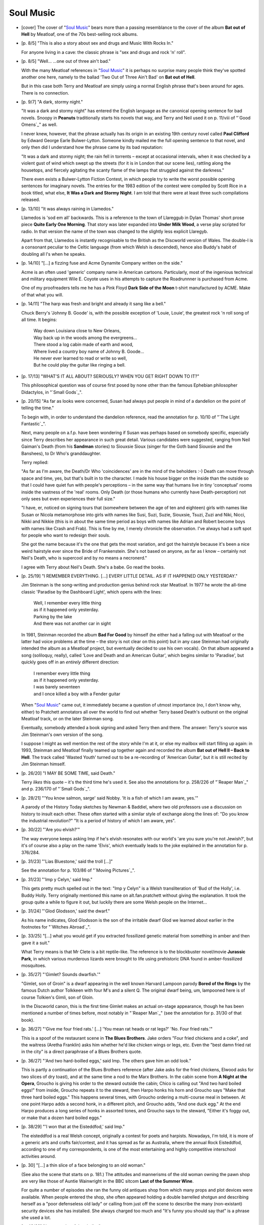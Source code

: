 Soul Music
~~~~~~~~~~

- [cover] The cover of "`Soul Music`_" bears more than a passing resemblance
  to the cover of the album **Bat out of Hell** by Meatloaf, one of the 70s
  best-selling rock albums.

- [p. 8/5] "This is also a story about sex and drugs and Music With Rocks
  In."

  For anyone living in a cave: the classic phrase is "sex and drugs and
  rock 'n' roll".

- [p. 8/5] "Well... ...one out of three ain't bad."

  With the many Meatloaf references in "`Soul Music`_" it is perhaps no
  surprise many people think they've spotted another one here, namely to
  the ballad 'Two Out of Three Ain't Bad' on **Bat out of Hell**.

  But in this case both Terry and Meatloaf are simply using a normal
  English phrase that's been around for ages. There is no connection.

- [p. 9/7] "A dark, stormy night."

  "It was a dark and stormy night" has entered the English language as
  *the* canonical opening sentence for bad novels. Snoopy in **Peanuts**
  traditionally starts his novels that way, and Terry and Neil used it on
  p. 11/viii of "`Good Omens`_" as well.

  I never knew, however, that the phrase actually has its origin in an
  existing 19th century novel called **Paul Clifford** by Edward George Earle
  Bulwer-Lytton. Someone kindly mailed me the full opening sentence to that
  novel, and only then did I understand how the phrase came by its bad
  reputation:

  "It was a dark and stormy night; the rain fell in torrents – except at
  occasional intervals, when it was checked by a violent gust of wind which
  swept up the streets (for it is in London that our scene lies), rattling
  along the housetops, and fiercely agitating the scanty flame of the lamps
  that struggled against the darkness."

  There even exists a Bulwer-Lytton Fiction Contest, in which people try to
  write the worst possible opening sentences for imaginary novels. The
  entries for the 1983 edition of the contest were compiled by Scott Rice
  in a book titled, what else, **It Was a Dark and Stormy Night**. I am told
  that there were at least three such compilations released.

- [p. 13/10] "It was always raining in Llamedos."

  Llamedos is 'sod em all' backwards. This is a reference to the town of
  Llareggub in Dylan Thomas' short prose piece **Quite Early One Morning**.
  That story was later expanded into **Under Milk Wood**, a verse play
  scripted for radio. In that version the name of the town was changed to
  the slightly less explicit Llaregyb.

  Apart from that, Llamedos is instantly recognisable to the British as the
  Discworld version of Wales. The double-l is a consonant peculiar to the
  Celtic language (from which Welsh is descended), hence also Buddy's habit
  of doubling all l's when he speaks.

- [p. 14/10] "[...] a fizzing fuse and Acme Dynamite Company written on the
  side."

  Acme is an often used 'generic' company name in American cartoons.
  Particularly, most of the ingenious technical and military equipment Wile
  E. Coyote uses in his attempts to capture the Roadrunnner is purchased
  from Acme.

  One of my proofreaders tells me he has a Pink Floyd **Dark Side of the
  Moon** t-shirt manufactured by ACME. Make of that what you will.

- [p. 14/11] "The harp was fresh and bright and already it sang like a
  bell."

  Chuck Berry's 'Johnny B. Goode' is, with the possible exception of
  'Louie, Louie', the greatest rock 'n roll song of all time. It begins:

    |   Way down Louisiana close to New Orleans,
    |   Way back up in the woods among the evergreens...
    |   There stood a log cabin made of earth and wood,
    |   Where lived a country boy name of Johnny B. Goode...
    |   He never ever learned to read or write so well,
    |   But he could play the guitar like ringing a bell.

- [p. 17/13] "WHAT'S IT ALL ABOUT? SERIOUSLY? WHEN YOU GET RIGHT DOWN TO
  IT?"

  This philosophical question was of course first posed by none other than
  the famous Ephebian philosopher Didactylos, in "`Small Gods`_".

- [p. 20/15] "As far as looks were concerned, Susan had always put people
  in mind of a dandelion on the point of telling the time."

  To begin with, in order to understand the dandelion reference, read the
  annotation for p. 10/10 of "`The Light Fantastic`_".

  Next, many people on a.f.p. have been wondering if Susan was perhaps
  based on somebody specific, especially since Terry describes her
  appearance in such great detail. Various candidates were suggested,
  ranging from Neil Gaiman's Death (from his **Sandman** stories) to Siouxsie
  Sioux (singer for the Goth band Siouxsie and the Banshees), to Dr Who's
  granddaughter.

  Terry replied:

  "As far as I'm aware, the Death/Dr Who 'coincidences' are in the mind of
  the beholders :-) Death can move through space and time, yes, but that's
  built in to the character. I made his house bigger on the inside than the
  outside so that I could have quiet fun with people's perceptions – in
  the same way that humans live in tiny 'conceptual' rooms inside the
  vastness of the 'real' rooms. Only Death (or those humans who currently
  have Death-perception) not only sees but even experiences their full
  size."

  "I have, er, noticed on signing tours that (somewhere between the age of
  ten and eighteen) girls with names like Susan or Nicola metamorphose into
  girls with names like Susi, Suzi, Suzie, Siouxsie, Tsuzi, Zuzi and Niki,
  Nicci, Nikki and Nikkie (this is in about the same time period as boys
  with names like Adrian and Robert become boys with names like Crash and
  Frab). This is fine by me, I merely chronicle the observation. I've
  always had a soft spot for people who want to redesign their souls.

  She got the name because it's the one that gets the most variation, and
  got the hairstyle because it's been a nice weird hairstyle ever since the
  Bride of Frankenstein. She's not based on anyone, as far as I know –
  certainly not Neil's Death, who is supercool and by no means a
  necronerd."

  I agree with Terry about Neil's Death. She's a babe. Go read the books.

- [p. 25/19] "I REMEMBER EVERYTHING. [...] EVERY LITTLE DETAIL. AS IF IT
  HAPPENED ONLY YESTERDAY."

  Jim Steinman is the song-writing and production genius behind rock star
  Meatloaf. In 1977 he wrote the all-time classic 'Paradise by the
  Dashboard Light', which opens with the lines:

    |   Well, I remember every little thing
    |   as if it happened only yesterday.
    |   Parking by the lake
    |   And there was not another car in sight

  In 1981, Steinman recorded the album **Bad For Good** by himself (he either
  had a falling out with Meatloaf or the latter had voice problems at the
  time – the story is not clear on this point) but in any case Steinman
  had originally intended the album as a Meatloaf project, but eventually
  decided to use his own vocals). On that album appeared a song (soliloquy,
  really), called 'Love and Death and an American Guitar', which begins
  similar to 'Paradise', but quickly goes off in an *entirely* different
  direction:

    |   I remember every little thing
    |   as if it happened only yesterday.
    |   I was barely seventeen
    |   and I once killed a boy with a Fender guitar

  When "`Soul Music`_" came out, it immediately became a question of utmost
  importance (no, I don't know why, either) to Pratchett annotators all
  over the world to find out whether Terry based Death's outburst on the
  original Meatloaf track, or on the later Steinman song.

  Eventually, somebody attended a book signing and asked Terry then and
  there. The answer: Terry's source was Jim Steinman's own version of the
  song.

  I suppose I might as well mention the rest of the story while I'm at it,
  or else my mailbox will start filling up again: in 1993, Steinman and
  Meatloaf finally teamed up together again and recorded the album **Bat out
  of Hell II – Back to Hell**. The track called 'Wasted Youth' turned out
  to be a re-recording of 'American Guitar', but it is still recited by Jim
  Steinman himself.

- [p. 26/20] "I MAY BE SOME TIME, said Death."

  Terry *likes* this quote – it's the third time he's used it. See also
  the annotations for p. 258/226 of "`Reaper Man`_" and p. 236/170 of "`Small
  Gods`_".

- [p. 28/21] "'You know salmon, sarge' said Nobby. 'It is a fish of which I
  am aware, yes.'"

  A parody of the History Today sketches by Newman & Baddiel, where two old
  professors use a discussion on history to insult each other. These often
  started with a similar style of exchange along the lines of: "Do you know
  the industrial revolution?" "It is a period of history of which I am
  aware, yes".

- [p. 30/22] "'Are you elvish?'"

  The way everyone keeps asking Imp if he's elvish resonates with our
  world's 'are you sure you're not Jewish?', but it's of course also a play
  on the name 'Elvis', which eventually leads to the joke explained in the
  annotation for p. 376/284.

- [p. 31/23] "'Lias Bluestone,' said the troll [...]"

  See the annotation for p. 103/86 of "`Moving Pictures`_".

- [p. 31/23] "'Imp y Celyn,' said Imp."

  This gets pretty much spelled out in the text: "Imp y Celyn" is a Welsh
  transliteration of 'Bud of the Holly', i.e. Buddy Holly. Terry originally
  mentioned this name on alt.fan.pratchett without giving the explanation.
  It took the group quite a while to figure it out, but luckily there are
  some Welsh people on the Internet...

- [p. 31/24] "'Glod Glodsson,' said the dwarf."

  As his name indicates, Glod Glodsson is the son of the irritable dwarf
  Glod we learned about earlier in the footnotes for "`Witches Abroad`_".

- [p. 33/25] "[...] what you would get if you extracted fossilized genetic
  material from something in amber and then gave it a suit."

  What Terry means is that Mr Clete is a bit reptile-like. The reference is
  to the blockbuster novel/movie **Jurassic Park**, in which various
  murderous lizards were brought to life using prehistoric DNA found in
  amber-fossilized mosquitoes.

- [p. 35/27] "'Gimlet? Sounds dwarfish.'"

  "Gimlet, son of Groin" is a dwarf appearing in the well known Harvard
  Lampoon parody **Bored of the Rings** by the famous Dutch author Tolkkeen
  with four M's and a silent Q. The original dwarf being, um, lampooned
  here is of course Tolkien's Gimli, son of Gloin.

  In the Discworld canon, this is the first time Gimlet makes an actual
  on-stage appearance, though he has been mentioned a number of times
  before, most notably in "`Reaper Man`_" (see the annotation for p. 31/30 of
  that book).

- [p. 36/27] "'Give me four fried rats.' [...] 'You mean rat heads or rat
  legs?' 'No. Four fried rats.'"

  This is a spoof of the restaurant scene in **The Blues Brothers**. Jake
  orders "Four fried chickens and a coke", and the waitress (Aretha
  Franklin) asks him whether he'd like chicken wings or legs, etc. Even the
  "best damn fried rat in the city" is a direct paraphrase of a Blues
  Brothers quote.

- [p. 36/27] "'And two hard-boilled eggs,' said Imp. The others gave him an
  odd look."

  This is partly a continuation of the Blues Brothers reference (after Jake
  asks for the fried chickens, Elwood asks for two slices of dry toast),
  and at the same time a nod to the Marx Brothers. In the cabin scene from
  **A Night at the Opera**, Groucho is giving his order to the steward
  outside the cabin; Chico is calling out "And two hard boiled eggs!" from
  inside, Groucho repeats it to the steward, then Harpo honks his horn and
  Groucho says "Make that three hard boiled eggs." This happens several
  times, with Groucho ordering a multi-course meal in between. At one point
  Harpo adds a second honk, in a different pitch, and Groucho adds, "And
  one duck egg." At the end Harpo produces a long series of honks in
  assorted tones, and Groucho says to the steward, "Either it's foggy out,
  or make that a dozen hard boiled eggs."

- [p. 38/29] "'I won that at the Eisteddfod,' said Imp."

  The eisteddfod is a real Welsh concept, originally a contest for poets
  and harpists. Nowadays, I'm told, it is more of a generic arts and crafts
  fair/contest, and it has spread as far as Australia, where the annual
  Rock Eisteddfod, according to one of my correspondents, is one of the
  most entertaining and highly competitive interschool activities around.

+ [p. 30] "[...] a thin slice of a face belonging to an old woman."

  (See also the scene that starts on p. 181.) The attitudes and mannerisms
  of the old woman owning the pawn shop are very like those of Auntie
  Wainwright in the BBC sitcom **Last of the Summer Wine**.

  For quite a number of episodes she ran the funny old antiques shop from
  which many props and plot devices were available. When people entered the
  shop, she often appeared holding a double barrelled shotgun and
  describing herself as a "poor defenseless old lady" or calling from just
  off the scene to describe the many (non-existant) security devices she
  has installed. She always charged too much and "It's funny you should say
  that" is a phrase she used a lot.

- [p. 43/33] "Just a stroke of the chalk..."

  I'm not sure if it warrants an annotation, but I was fairly puzzled by
  this bit when I first read "`Soul Music`_". Only on re-reading did it dawn
  on me that what Terry is trying to tell us here is that chalked on the
  guitar is the number '1'. This will turn out to be rather significant,
  later on.

- [p. 46/35] "'You're not going to say something like "Oh, my paws and
  whiskers", are you?' she said quietly."

  The White Rabbit in **Alice's Adventures in Wonderland**: "'The Duchess!
  The Duchess! Oh my dear paws! Oh my fur and whiskers!'".

  Terry doesn't like the Alice books very much, though. See also the "`Words
  From The Master`_" section in Chapter 5.

- [p. 47/36] "[...] 'Shave and a haircut, two pence' [...]
  Bam-bam-a-bambam, bamBAM."

  'Shave and a haircut, two bits' is a classic rock 'n' roll rhythm (used
  in just about everything Bo Diddley did, for instance). It was most
  recently reintroduced to the public as a punchline to a joke in the movie
  **Who Framed Roger Rabbit**.

- [p. 48/37] '*A-bam-bop-a-re-bop-a-bim-bam-boom.*'

  A-wap-ba-ba-looba-a-wap-bam-boom, one of rock 'n roll's most famous
  phrases, from Little Richard's 'Tutti Frutti'.

- [p. 50/38] "'[...] oh, you're a raven, go on, say the N word...'"

  The N word is, of course, 'Nevermore' from Edgar Allan Poe's 'The Raven'.
  See also the annotation for p. 217/191 of "`Reaper Man`_".

- [p. 55/42] "The wizard who thought he owned him called him Quoth, [...]"

  The line from 'The Raven' fully goes: "Quoth the raven 'Nevermore'."

  Quoth the Raven – get it?

- [p. 56/42] "Lunch was Dead Man's Fingers and Eyeball Pudding, [...]"

  Terry explains that this is "based on the UK tradition of giving horrible
  names to items on the school menu, such as Snot and Bogey Pie. Eyeball
  Pudding was usually semolina, Dead Men's Fingers are sausages. At least,
  they were at my school, and friends confirm the general approach."

+ [p. 56/42] "Miss Butts [...] practised eurhythmics in the gym."

  Eurhythmics (literally: "good rhythms") is an existing form of movement
  therapy that originated in Europe in the late 19th century, which aims to
  study the rhythmic underpinning of music through movement (it is of
  course also where pop band The Eurythmics got their name from).

  In its early years, the more philosophical aspects of Eurhythmics were
  not always properly recognised, which often led to classes that were,
  according to one author, "little more than 'the place were the rich girls
  from the village went to learn dancing'", which of course ties in neatly
  with the Quirm College for Young Girls.

  Note that Miss Butts' co-founder of the College is Miss Delcross, and
  that the Eurhythmics method was created by the Swiss composer Emile
  Jaques-Dalcroze.

- [p. 63/48] "There's a floral clock in Quirm. It's quite a tourist
  attraction."

  A flower display common in the more genteel and down-at-heel seaside
  resorts in the shape of a clock face, with the design of the face picked
  out in flowering plants of different colours. The more clever ones use
  flowers which open and close at different times of day, thus in principle
  allowing the time to be told by looking at the flowers. The less subtle
  ones just have a clock mechanism buried in the middle, and big hands.

- [p. 69/52] "There's a song about him. It begins: You'd Better Watch
  Out..."

  The real world equivalent of this song is of course 'Santa Claus is
  Coming to Town'. I just *love* how Terry completely reverses the meaning
  of that song's opening line, without changing a single word.

- [p. 69/52] "The Hogfather is said to have originated in the legend of a
  local king [...] passing [...] the home of three young women and heard
  them sobbing because they had no food [...]. He took pity on them and
  threw a packet of sausages through the window."

  This recalls the legend of the original (Asiatic) St Nicholas, bishop of
  Myra in what is now Turkey, who threw a bag of gold (on three separate
  occasions) through the window of a poor man with three daughters, so the
  girls would have dowries, saving them from having to enter lives of
  prostitution.

  I don't know about other countries, but in the Netherlands we still
  celebrate St Nicholas' day (on December 5th) rather than Christmas. Let
  me rephrase that. We *do* celebrate Christmas, but we have no tradition
  of a fat man in a red suit going ho-ho-ho while delivering presents.
  Instead, we get St Nicholas ('Sinterklaas'), who also wears red, and
  comes over from Spain each year (don't ask) to ride a white horse (not
  named Binky, as far as I know) over the rooftops and drop presents down
  the chimneys.

- [p. 71/54] "Behind it, in the turf, two fiery hoofprints burned for a
  second or two."

  I have received I don't know how many emails pointing out that this
  resonates with the burning tire tracks left by the time-travelling
  DeLorean in the film **Back to the Future**.

- [p. 74/56] "[...] the sky ahead of her erupted blue for a moment. Behind
  her, unseen because light was standing around red with embarrassment
  [...]"

  Binky is obviously going *very* fast, since the visible light in front of
  him is blue-shifted and behind him red-shifted, something normally only
  associated with astronomical objects.

- [p. 75/57] "The Soul Cake Tuesday Duck didn't apparently have any kind of
  a home."

  The Discworld equivalent of the Easter Bunny. See also the annotation for
  p. 193/139 of "`Lords and Ladies`_".

- [p. 79/59] "[...] C. H. Lavatory & Son [...]"

  It is a curious but true fact that we owe the modern flush toilet as we
  know it to a Victorian gentleman by the name of Thomas Crapper. Mr
  Lavatory is obviously his Discworld counterpart.

  And before I start getting mail about it: no, Crapper didn't really
  invent the flush toilet himself, but he made several improvements to the
  design (shades of James Watt here, see the annotation for p. 175/153 of
  "`Reaper Man`_"), and he certainly sold a lot of them to the British army.
  For more information about Thomas Crapper, read Cecil Adams' **More of the
  Straight Dope**.

- [p. 81/61] "'What d'you call this, then, Klatchian mist?'"

  The British expression this refers to is 'Scotch mist', used to describe
  things that persist in being present or existing despite statements to
  the contrary. For example:

      Worker A: "Someone's buggered off with me three-eighths Gripley!"

      Worker B: (holding up three-eighths Gripley allegedly buggered-off
                with by person or persons unknown) "What's this then?
                Scotch mist?"

- [p. 91/69] "'Normal girls didn't get a My Little Binky set on their third
  birthday!'"

  My Little Pony is a toy aimed at young girls: a small plastic pony (in
  bright pink, or blue, etc.) with long hair which you can (allegedly) have
  endless fun combing.

- [p. 98/73] "'You mean like... *Keith* Death?'"

  I doubt very much if this is a true reference, but when I saw this I
  couldn't help thinking: Keith Richards always looks like Death. No reason
  why Death shouldn't look like a Keith, is there?

- [p. 103/77] "'Er,' she said, 'ANYONE HERE BEEN KILLED AND CALLED VOLF?'"

  **Anyone Here Been Raped And Speak English?** was the British title of a
  book about newspapers' foreign correspondents by Edward Behr, who also
  wrote **The Last Emperor**. In the US this book was released under the name
  **Behrings**.

  The phrase refers to a story concerning a BBC journalist in a refugee
  camp in the Belgian Congo. He was investigating some of the atrocities
  being committed there, and was looking for a victim to interview.
  Unfortunately he didn't have a translator and the victims only spoke
  French. Finally in desperation the journalist wandered through the camp
  calling out "Anyone here been raped and speak English?".

- [p. 104/78] "'Hi-jo-to! Ho! Hi-jo-to! Ho!'"

  This is from Wagner's opera **Die Walkuere**. I don't have to explain what
  valkyries are, do I?

- [p. 109/82] "[...] at war with Hersheba and the D'regs [...]"

  The name D'regs is not only a pun on 'dregs', but also refers to the
  Tuaregs, a nomadic Berber tribe in North Africa. The Tuaregs are also the
  desert marauders who attack Fort Zinderneuf in the movie **Beau Geste**
  (based on the book by P. C. Wren).

  The name 'Hersheba' (a pun on 'Hershey Bar' / 'Beersheba') is something
  that Terry came up with in 1992 on a.f.p., when he was more or less
  thinking out loud about the many people who didn't get the Djelibeybi
  reference (see the annotation for p. 17/17 of "Pyramids_"):

  "[...] say Djelibeybi OUT LOUD – I must have had twenty letters (and one
  or two emails) from people who didn't twig until the third time round...
  oh god... do they have them in the US? Should it have been called
  Emmenemms, or Hersheba... hmm, Hersheba... could USE that, yes, little
  country near Ephebe..."

- [p. 109/82] "IS THIS THE KLATCHIAN FOREIGN LEGION?"

  I'll just let Terry himself handle this one:

  "Just so we don't get a zillion postings about cartoon films and comics
  and movies that "`Soul Music`_" has been copied from: the whole Klatchian
  Foreign Legion bit has its roots in 'Beau Geste', which was *the* Foreign
  Legion movie. It must be one of the most parodied, echoed and copied
  movies of all time – it was so influential that it is probably where
  most people's ideas of the FFL originate."

- [p. 112/84] "There was a riot going on."

  This line is a fairly cliche rock 'n roll text fragment. It is used in
  quite a few songs, most notably in 'Riot in Cell Block #9', a song that
  has been performed by everybody from Dr Feelgood to the Blues Brothers.
  **There's A Riot Goin' On** is also the name of a famous 1971 funk album by
  Sly and the Family Stone.

- [p. 116/88] "[...] the Vox Humana, the Vox Dei and the Vox Diabolica."

  The Vox Humana is an existing organ stop (to be precise: a reed-type stop
  with a short resonator, common in baroque organs), and so is the Vox
  Angelicii. But my sources are divided as to whether the Vox Dei actually
  exists. About the Vox Diabolica everyone is in perfect agreement: ain't
  no such thing, and never was.

- [p. 116/88] "He raised his hands."

  The Librarian powering up the organ resonates with the scene in which
  Marty McFly turns on Doc Brown's guitar amplifier in **Back to the
  Future**.

- [p. 117/89] "[...] except the legendary harp of Owen Mwnyy [...]"

  Owen Mwnyy is pronounced as 'Owing Money' (in Welsh, the 'w' is a vowel,
  pronounced as a 'u'). Also, Owen Myfanwy was a Welsh folk hero, and of
  course all Welsh folk heroes are dab hands with the harp, which is the
  Welsh national musical instrument.

- [p. 120/90] "'Cliff? Can't see anyone lasting long in *this* business
  with a name like *Cliff*'."

  A reference to Cliff Richard – see the annotation for p. 48/45 of
  "`Johnny and the Dead`_".

- [p. 121/91] "'Moving around on your seat like you got a pant full of
  ant.'"

  James Brown, the Godfather of Soul: 'I've got Ants in my Pants and I want
  to Dance.'

- [p. 122/92] "They've got one of those new pianofortes [...]' 'But dat
  sort of thing is for big fat guys in powdered wigs."

  Johann Sebastian Bach was invited to Potsdam for the very purpose of
  trying out King Frederic of Prussia's new pianofortes.

- [p. 123/93] "... the beat went on ..."

  'The Beat Goes On' is a song by Sonny Bono (yes, the dude who used to be
  married to Cher).

- [p. 126/95] "'Hello, hello, hello, what is all this... then?' he said
  [...]"

  Stereotypical British policeman's phrase. See the annotation for p. 60/55
  of "`Guards! Guards!`_".

- [p. 127/95] "'He can't stop us. We're on a mission from Glod.'"

  "We're on a mission from God" is perhaps the most famous quote from the
  **Blues Brothers** movie.

- [p. 131/98] "'As soon as he saw the duck, Elmer knew it was going to be a
  bad day.'"

  A nice double reference. To begin with, the cartoons Terry is referring
  to here are Gary Larson's **Far Side** cartoons (which I can highly
  recommend. Just try to avoid the collections published after 1990 or so.
  They're not that bad, but the earlier ones are significantly better).

  Second, there are the eternal cartoon conflicts between Elmer Fudd,
  hunter, and Daffy Duck, duck. Usually, when Elmer meets Daffy, it *will*
  turn out to be a bad day for him.

+ [p. 134/101] "Along the Ankh with Bow, Rod and Staff with a Knob on the
  End"

  Not a reference to anything specific, but there used to be dozens of
  travel books with names like "Along the [fill in river] with [gun and
  camera, rod and line, etc]", usually written by retired Victorian army
  men.

  These cliche-ridden travelogues were already being parodied as early as
  1930 by George Chappell in his **Through the Alimentary Canal with Gun and
  Camera**.

- [p. 135/101] "'Blert Wheedown's Guitar Primer,' he read."

  Blert Wheedown puns on Bert Weedon, famous for his many "play in a day"
  guitar primers, which are mainly bought by doting but slightly out of
  touch grandmothers for grandsons who'd rather have "The Death Metal book
  of three chords using less than three fingers".

- [p. 140/105] "[...] when Mr Hong opened his takeaway fish bar on the site
  of the old temple in Dagon street?"

  For a full explanation of Mr Hong's tragic fate, see the annotation for
  p. 197/149 of "`Men at Arms`_".

- [p. 142/107] "'We call him Beau Nidle, sir.'"

  Beau Nidle = Beau Geste + bone idle.

- [p. 146/110] "There was a path, though. It led across the fields for half
  a mile or so, then disappeared abruptly."

  This would be a good description of **Wheatfield with Crows** by Van Gogh,
  who took his own life shortly after finishing this painting.

- [p. 151/114] "Her mother's favourite dish had been Genocide by
  Chocolate."

  'Death by Chocolate' is an existing dish, as well as a chain of
  restaurants in New Zealand and Australia.

- [p. 152/114] "MORPHIC RESONANCE, he said, [...]"

  Another reference to Rupert Sheldrake's theories. See the annotation for
  p. 54/45 of "Mort_".

- [p. 161/121] "The next table was occupied by Satchelmouth Lemon [...]"

  Louis Armstrong's nickname was Satchmo, which was short for Satchelmouth.
  The 'Lemon' part of the name also ties in with black artists by way of
  the legendary bluesman Blind Lemon Jefferson.

- [p. 162/122] "She was quite attractive in a skinny way, Ridcully thought.
  What was the tomboy word? Gammon, or something."

  Gammon is the lower end of a side of bacon. What Ridcully is thinking of
  is the word 'gamine', which does have the same meaning as tomboy.

- [p. 163/123] "'It looks like a spike at the front and a duck's arse,
  excuse my Klatchian, at the back.'"

  "Duck's arse" is, in fact, the correct name for the type of fifties' rock
  'n roll haircut more politely described as a duck *tail* haircut: one
  with the hair long in the back.

  "Excuse my French" is a euphemism, said after swearing.

- [p. 169/127] "'A song about Great Fiery Balls. [...] Couldn't really make
  out the words, the reason bein', the piano exploded.'"

  Jerry Lee Lewis used to set fire to his piano using gasoline while
  playing his immortal 'Great balls of Fire'.

- [p. 173/130] "[...] much later on, on the day when the music died, [...]"

  The day of the infamous plane crash that killed Buddy Holly, the Big
  Bopper and Ritchie Valens all in one go is commonly referred to as "the
  day the music died". Years later, Don McLean would immortalise the phrase
  even further in his song 'American Pie', but that song is definitely
  *not* the original source.

- [p. 173/130] "Ridcully was going to say, oh, you're a rebel, are you,
  what are you rebelling against, and he'd say... he'd say something pretty
  damn memorable, that's what he'd do!"

  In the 1954 movie **The Wild One**, starring Marlon Brando as Johnny, the
  following exchange occurs:

      Girl in a bar: So Johnny, what're you rebelling against?
      Johnny: What've you got?

- [p. 173/130] "'mumblemumblemumble', said the Dean defiantly, a rebel
  without a pause."

  The name of the classic movie is **Rebel Without A Cause**. Starring
  James... Dean.

- [p. 174/131] Song Titles.

  'Don't Tread On My New Blue Boots' is Carl Perkins' 'Blue Suede Shoes',
  'Good Gracious Miss Polly' is Little Richard's 'Good Golly Miss Molly'
  and 'Sto Helit Lace' is the Big Bopper's 'Chantilly Lace'.

- [p. 174/131] "'That bit where you said "hello, baby",' he said. 'Why'd
  you do that?'"

  'Chantilly Lace' begins with The Big Bopper treating us to his half of a
  telephone conversation with the young lady in question. It starts: Helll-
  (then drop about an octave) -lllllo (then up a little bit) ba- (huge
  glissando up the scale, beyond where he started) aaaaaaaaaaybeeeee!

- [p. 183/138] [...] LIVE FATS DIE YO GNU [...]

  After James Dean's legendary motto: "Live fast, die young, leave a good
  looking corpse."

- [p. 184/139] "'Adrian Turnipseed, Archchancellor.'"

  This is probably just a coincidence, but Donald Turnupseed was the driver
  of the car that collided with James Dean in the crash that killed him.
  Donald was only slightly hurt.

- [p. 188/141] "It took him and Gibbsson, the apprentice, [...]"

  That's of course Gibson, of guitar-building fame.

- [p. 190/144] "'I'll throw in the space between the strings for free,
  OK?'"

  Another Blues Brothers reference. When Elwood and Jake are buying their
  instruments from 'Ray's Music Exchange', Ray Charles makes the comment
  about the electric piano that he'll "throw in the black notes for free".

- [p. 192/144] "'[...] if anyone comes in and tries to play [...] Pathway
  to Paradise [...] he's to pull their head off."

  'Pathway to Paradise' is the Discworld version of Led Zeppelin's rock
  anthem 'Stairway to Heaven'.

  The song's characteristic guitar riff is so often played in music shops
  that the patrons get really fed up with it, so it's quite common to see
  "No Stairway" signs, or in the case of one particular shop in Denmark
  Street, London, a sign saying: "Anyone who uses the instruments here to
  play 'Stairway To Heaven', 'Paranoid' or 'Smoke On The Water' should
  seriously consider whether they have a future in rock and roll."

- [p. 193/145] "'They say there's a background noise to the universe? A
  sort of echo of some sound? [...] It wouldn't have to be very loud. It'd
  just have to be everywhere, all at once.'"

  What Ponder tries to describe corresponds to our universe's cosmic
  blackbody microwave radiation, which is indeed a uniform background
  radiation, spanning all frequencies and coming with the same intensity
  from every part of the sky at every time of the day in every season. The
  explanation for this phenomenon is that it is radiation originating with
  the Big Bang that started our universe.

- [p. 196/147] "*This* scene took place in Crash's father's coach house,
  but it was an echo of a scene evolving all around the city."

  Placing them in the coach house is a reference to the "garage band"
  phenomenon.

- [p. 198/149] "'The Cavern!'"

  The Cavern was the name of the night club in Liverpool where the Beatles
  played their first performance. It is worth noting that in "`The Streets
  of Ankh-Morpork`_" we can see that The Cavern is located on Quarry Lane.
  This not only recalls 'Penny Lane', but before the Beatles became the
  Beatles, they called themselves the Quarrymen.

- [p. 198/149] "Gorlick and Hammerjug were songwriters, [...]"

  A reference to the musical composers Rogers and Hammerstein, who wrote
  the songs for **The Sound of Music** (amongst many other musical scores).

  Note also that 'stein' is a word the English (not the Germans) use for
  'jug'.

- [p. 198/150] "Except the one about Hiho."

  The Hiho song is first mentioned in "`Moving Pictures`_"; see the annotation
  for p. 88/73 of that book.

- [p. 199/150] "'And me an' my friends can walk towards you with our hats
  on backwards in a menacing way, Yo!'"

  Rat music = rap music.

- [p. 200/151] "Troll gambling is even simpler than Australian gambling.
  One of the most popular games is One Up, [...]"

  Two-up is an Australian form of gambling played extensively by Australian
  soldiers during both World Wars. Although generally illegal outside of
  licensed casinos, it can now be played in country towns during some local
  festivals.

  Professional games are controlled by at least one 'boxer', who collects a
  'rake-off' or commission from all winners. Bets may be placed either
  between players, or to cover the 'centre', representing the 'spinner's'
  stake. The spinner must back heads, and other players must back tails.
  Side bets may back either.

  Two coins are placed on a 'kip' (a flat piece of wood), and the spinner
  tosses them in the air. If the coins don't spin properly or if they land
  one head and one tail, it is classed a 'no-throw' and all bets stand. If
  both coins land heads or both tails, bets are resolved. Players take
  turns as spinner and may continue to throw so long as they show heads.
  The spinner begins to collect winnings only after throwing three heads;
  subsequently, he may retire or place more bets. However, if the spinner
  'dooks them' by throwing three *successive* heads, the boxer takes a
  percentage (usually about 10%).

  There are a bunch of other conventions, such as calling "Come in,
  spinner" before each throw, and variations in the betting between
  casinos. I'm told that although the odds favour the house (as usual), the
  spinner's odds are better than other players'.

- [p. 201/152] "'I hired you a helper. [...] Meet Asphalt.'"

  In the music scene, the person performing the same tasks for a band as
  Asphalt does is called a roadie. His name is therefore quite appropriate.

- [p. 205/154] "'Bee There Orr Bee A Rectangular Thyng', said Cliff."

  The phrase is, of course: Be There Or Be Square.

- [p. 207/156] "''S called Insanity,' said Asphalt."

  Puns on the name of the British pop group Madness.

- [p. 208/157] "'It says BORN TO RUNE,' said Crash, [...]"

  A combination of the 'Born to Rule' slogan, and Bruce Springsteen's
  anthem 'Born to Run'.

- [p. 209/157] "'That's a bodacious audience,' said Jimbo."

  This may well be a reference to the movie **Bill & Ted's Excellent
  Adventure**, where the two protagonists use this word repeatedly. Later
  on, Crash also says 'Excellent!', another catchphrase from the movie.

- [p. 219/165] "'[...] would they remember some felonious monk or shout for
  Glod Glodsson?'"

  One of my favourite Pratchett puns ever. Thelonious Monk is one of our
  world's most highly regarded jazz musicians (though he played the piano,
  not the horn – you'd want Miles Davis for that).

- [p. 220/166] "'Cavern Deep, Mountain High?' said Glod."

  'River Deep Mountain High', by many considered Phil Spector's last Great
  Production, for Ike and Tina Turner.

- [p. 222/167] "'It's the Gritz for *you*!'"

  That's the Ritz in our world.

- [p. 233/175] "Si non confectus, non reficiat."

  "If it ain't broke, don't fix it." See the annotation for the Discworld
  mottos in "`The Discworld Companion`_".

- [p. 235/177] "[...] a small, greyish-brown mongrel dog [...] sat peering
  into the box for a while."

  A reference to the famous 'His Master's Voice' logo for the RCA records.
  The dog is probably Gaspode.

- [p. 237/178] "'You tellin' me ants can count?' 'Oh, no. Not individual
  ants...'"

  An excellent explanation of the anthill as a metaphor for intelligence
  can be found in Douglas R. Hofstadter's **Goedel, Escher, Bach**.

- [p. 239/180] "'I know a golem. Mr Dorfl down in Long Hogmeat.'"

  See the annotation for p. 234/204 of "`Reaper Man`_". Incidentally, 'long
  pig' is a name for human meat (we are supposed to taste like pork).

  Dorfl will turn up later in "`Feet of Clay`_".

- [p. 242/182] "'Are you the Watch?' Glod bowed. 'No, ma'am. We're
  musicians.'"

  The **Blues Brothers** again. See the annotation for p. 122/107 of "`Witches
  Abroad`_".

- [p. 243/183] "'And this one?' he said. 'It'll make the world end and the
  sky fall on me if I give it a tootle, will it?' 'Interesting you should
  say that,' said the old lady'."

  In other words, the untarnished trumpet is actually the biblical last
  trump, which signals the end of the world.

- [p. 245/184] "'There were eight of them, led by... um... Cantaloupe.'"

  That's Calliope. A cantaloupe is a kind of melon. Note that in our
  world's classical mythology there were *nine* muses. On the Discworld,
  this of course becomes eight. For another example of this mechanism in
  action, see the annotation for p. 122/101 of "Eric_".

- [p. 252/190] "'That's mexical, that is. They put the worm in to show how
  strong it is.'"

  A piece of typical Discworld lexical confusion here: the name of the
  drink (and of the associated drug) is *mescal*, the country it comes from
  is Mexico. And yes, mescal is the original drink that has a worm at the
  bottom of the bottle.

- [p. 254/191] "'A-wrong-wrong-wrong-wrong, a-do-wrong-wrong,' said the
  other two maids."

  The maids' chorus and the beehives are like those of the girl groups of
  the sixties; this quote itself is similar to the background vocals in the
  Crystals' 'Da Doo Ron Ron'.

- [p. 258/194] "[...] someone who sat on a wall and required royal
  assistance to be put together again."

  Terry means Humpty Dumpty, from the famous children's rhyme ("All the
  king's horses and all the king's men / Couldn't put Humpty together
  again."). From the description he gives it is clear that he is
  specifically referring to Humpty as he was portrayed by Tenniel in the
  illustrations for Lewis Carroll's **Through The Looking Glass**.

- [p. 263/198] "'So you want to be Music With Rocks In stars, do you?'
  'Yes, sir!' 'Then listen here to what I say...'"

  From The Byrds' 'So You Want to be a Rock 'n' Roll Star':

    |   So you want to be a rock and roll star?
    |   Then listen now to what I say.
    |   Just get an electric guitar
    |   Then take some time
    |   And learn how to play.
    |   And with your hair swung right,
    |   And your pants too tight
    |   It's gonna be all right.

- [p. 264/199] "'We're Certainly Dwarfs', said Dibbler. 'Yes, that might
  work.'"

  Terry is a fan of a fairly obscure band (in Europe at least – in America
  they are a bit better known) called They Might Be Giants (he has
  mentioned on a.f.p. that their 'Where your Eyes don't Go' is the scariest
  song he's ever heard – not that scary is a word I'd normally associate
  with TMBG, mind you, but then I don't know that particular song).

  Anyway, 'We're Certainly Dwarfs' appears to be the Discworld answer to
  this group, or at least to their name, and it may be amusing to know that
  the name was first suggested to Terry by a.f.p. reader Mike Berzonsky,
  during an early discussion about Discworld popular music. Mike wrote, way
  back in february 1993:

  "Totally off the subject, this came to me last night. Terry's covered
  tons of stuff, but other than metamorphizing tapes in "`Good Omens`_",
  little on Rock n Roll. Since he's a fan of TMBG, maybe a dwarvish rock
  band, 'No, We Really Are Dwarves'. Since rock is so central to dwarf
  life, it makes sense to me that they'd have a band, although I understand
  that rich dwarves hire trolls to bang on anvils, so maybe Detritus could
  be the percussion section. And Dibbler could be their manager. No,
  better, Gaspode the Wonder Dog. And finding the references to the last
  forty years of music could be a blast. Just an idea."

  Was this guy a prophet, or what? Terry replied:

  "I've occasionally toyed with the Ankh music business. And I can promise
  you that if it ever happens, there'll be a group called 'We Really Are
  Dwarfs' :-)"

  The rest is history.

  The song mentioned later on in the text, 'Something's gotten into my
  beard' is not directly traceable to They Might Be Giants, or it would
  have to be to the track 'Fingertips' on **Apollo 18**, which features the
  line "Something grabbed a hold of my hand". Most people figure it is
  simply a reference to an entirely different song: Gene Pitney's
  'Something's gotten hold of my Heart'.

- [p. 264/199] "'But you've got to spell it with a Z. Trollz."

  In the sixties it was common for bands to get their names from
  intentional misspellings of common words. The best-known examples of this
  trend are probably the Byrds and Led Zeppelin.

- [p. 265/199] "'So now we're Suck,' said Crash."

  Suck –> KISS.

- [p. 270/203] "[...] a name like JOE'S LIVERY STABLE, [...]"

  So what we have here is the Discworld version of Joe's Garage, another
  well-known rock 'n roll concept.

- [p. 270/204] "Buddy sighed. 'You had a great house there, I expect?' said
  the troll. 'Just a shack,' said Buddy. 'Made of earth and wood. Well, mud
  and wood really.'"

  'Johnny B. Goode' again. See the annotation for p. 14/11.

- [p. 272/204] "And the one they called the Duck Man had a duck on his
  head."

  In Daniel Pinkwater's book **Lizard Music** a major character is the
  Chicken Man, an apparently homeless man who walks around with a chicken
  perched on his head (under a hat). The Chicken Man is a lot more together
  than The Duck Man – he periodically does little street shows featuring
  the chicken, who does tricks. According to Pinkwater, the Chicken Man was
  based on a real person who lived in Chicago.

- [p. 278/209] "'They follow actors and musicians around,' he said,
  'because of, you know, the glamour and everything –'"

  While it is obvious that Buddy is talking about the phenomenon of
  groupies, it is also interesting to note that the word 'glamour' is
  sometimes used to mean magic spell or enchantment, making this sentence
  tie in nicely with the wizard's earlier beliefs that Music With Rocks In
  is somehow magical.

- [p. 282/212] "'The Surreptitious Fabric', said Jimbo."

  The Discworld version of the legendary Velvet Underground.

- [p. 284/214] "'It's sort of deaf."

  So, in effect they bought a Def Leppard, get it?

- [p. 285/214] More band names.

   The Whom are The Who, The Blots are The Inkspots, and Lead Balloon are
   of course Led Zeppelin.

- [p. 285/215] "'Yes, but a rolling stone gathers no moss, my father says,'
  said Crash."

  Notice how when the opportunity presents itself for the group to pick one
  of the most influential rock 'n roll group names imaginable, Crash and
  friends totally and utterly fail to see it.

- [p. 285/215] "THANK YOU, said the grateful Death."

  A straightforward reference to the band The Grateful Dead. I didn't
  really think this was worth annotating, but people kept sending me mail
  about it, so...

- [p. 290/218] "'Nice curtains, by the way.'"

  This is a reference to rock bands 'redecorating their hotel rooms', i.e.
  thrashing it beyond all recognition. Glod interprets the phrase more
  literally.

- [p. 290/218] "'[...] I'm going to put my rock kit on my back and take a
  long walk, and the first time someone says to me, "What are dem things on
  your back?" dat's where I'm gonna settle down.'"

  In Homer's **Odyssey**, Odysseus was told by the spirit of Tiresias that if
  he ever made it back to Ithaca, he was to put one oar on his shoulder and
  walk inland, until he reached a people who knew nothing of sailing.
  There, he was to offer a sacrifice to Poseidon, after which he would be
  allowed to die after a happy old age, far from the sea.

- [p. 298/225] "[...] somewhere where no one remembers your name."

  Since Death has actually gone to the Mended Drum, it's not too
  far-fetched to assume this is a nod to the theme song of **Cheers**, the
  bar "where everybody knows your name".

- [p. 299/225] "**He built me a swing**, Susan remembered."

  Death's attempts to build a swing for Susan are a Discworld version of a
  cartoon that has been doing the rounds in offices all over the world.
  Usually the cartoon depicts 'swing-building' as an increasingly complex
  series of 'logical' steps representing an abstract process such as "the
  software life cycle". The finished item, looking somewhat like Death's
  completed swing, is typically followed by a final picture showing "what
  the customer wanted", namely, a tire hanging from a branch by a single
  rope.

- [p. 300/226] "'In like Flint, eh?'"

  "In like Flynn" is the normal expression, going back to Errol Flynn's
  sexual transgressions – at one point he was even charged with statutory
  rape, arrested and brought to trial, then acquitted.

- [p. 306/231] "'I can feel it. Every day. It's getting closer...'"

  This is part of the lyrics to Buddy Holly's 'Everyday':

    |   Everyday, it's a-gettin' closer,
    |   Goin' faster than a roller coaster,
    |   Love like yours will surely come my way, (hey hey hey)

- [p. 306/231] More song names.

  'There's A Great Deal Of Shaking Happening' is Jerry Lee Lewis' 'Whole
  Lot of Shakin' Goin' On'. 'Give Me That Music With Rocks In' is Leiber
  and Stoller's 'Rock and Roll Music'.

- [p. 307/231] "'Hah. That'll be the day.'"

  The title of one of Buddy Holly's greatest hits.

- [p. 307/232] "'I'd like a quarry,' said the troll. 'Yeah?' 'Yeah.
  Heart-shaped.'"

  A reference to the strange-shaped swimming pools rock and movie stars are
  supposed to have built for themselves.

- [p. 313/236] "It was called Hide Park [...]"

  A 'hide' is in fact an Old English measure of land. The definition
  varies, but it is usually the amount considered adequate for the support
  of one free family with its dependants, and at an earlier time this in
  turn was defined as being as much land as could be tilled with one plough
  in a year.

  Hyde park is also the name of a largish open space in the centre of
  London where, sometime around 1970, the Rolling Stones played a massive
  free concert.

- [p. 314/237] "'Whoever heard of a serious musician with a glove?'"

  Part of Michael Jackson's image is his always wearing one glove on stage.

- [p. 315/237] "'Dwarfs With Altitude'"

  Reference to the gangster rap group Niggaz With Attitude (NWA), and the
  general concept of "having an attitude".

- [p. 323/244] More band names.

  Boyz from the Wood are Boyz 'n the Hood (which is a movie, not a band,
  incidentally), and &U are U2.

- [p. 324/244] "'[...] proper music with real words... 'Summer is icumen
  in, lewdly sing cuckoo,' that sort of thing.'"

  One of the oldest (if not the oldest) known songs in the English language
  is the 'Cuckoo Song': "Sumer is icumen in, lhude sing cuccu". 'Lhude'
  means 'loud', not 'lewd'.

- [p. 324/244] "'Well, it's got a beat and you can dance to it,' [...]"

  This, usually followed by something like "I'll give it a 92", is a cliche
  made famous by the TV music show **American Bandstand**, hosted by Dick
  Clark in the 50s and 60s. **American Bandstand** was televised daily in the
  afternoon (weekly, in later years) and helped introduce such stars of the
  era as Chubby Checker, Paul Anka and Frankie Avalon.

- [p. 326/245] "'I... won this,' said Buddy, in a small distant world of
  his own. 'With a song. **Sioni Bod Da**, it was.'"

  'Bod Da' is Welsh for 'be good'. Ergo, 'Sioni Bod Da' = 'Johnny B.
  Goode'. See also the annotation for p. 270/204.

- [p. 327/244] "The right kind of name for musicians ought to be something
  like Blondie and His Merry Troubadours."

  'Blondie' was the name of the band fronted by Debbie Harrie in the late
  seventies and early eighties. Blondel was the name of the troubadour who,
  according to legend, went around singing at castles in search of King
  Richard Lionheart.

- [p. 327/247] "Anyone else fancy a hot dog? Hot dog? [...] Hot dog? Right.
  That's three hot d--"

  Another replaying of a Blues Brothers scene, only they did it with orange
  whip instead of hot dogs.

- [p. 330/249] "'Cwm on?'"

  See the annotation for p. 117/89. 'Cwm' is Welsh for valley. (Note that
  the Discworld has a Koom Valley...)

- [p. 340/256] "'We *could* do 'Anarchy in Ankh-Morpork',' said Jimbo
  doubtfully."

  Puns on the punk anthem 'Anarchy in the UK', by the Sex Pistols.

- [p. 348/263] "'It's a masterpiece,' said the Dean. 'A triumph!'"

  Triumph is a British make of motorcycle, comparable in quality and
  history to the Harley Davidson.

- [p. 350/264] "I NEED YOUR CLOTHES. [...] GIVE ME YOUR COAT."

  Death is paraphrasing lines made famous by Arnold Schwarzenegger in his
  role as the Terminator. Interestingly enough, the music accompanying the
  scene in question in **Terminator II** is the song 'Bad to the Bone'...

  There is an even more subtle reference hidden here, however. After this
  scene, Death will be riding towards the site of the crash in "a coat he
  borrowed from [the] Dean", and that is another line from Don McLean's
  'American Pie' (see the annotation for p. 173/130). Terry has confirmed
  on a.f.p. that the reference is indeed intentional.

- [p. 350/264] "The flower-bed erupted.'"

  This is the written counterpart to Josh Kirby's cover painting, and
  likewise a Discworld version of Meatloaf's **Bat out of Hell**, both the
  album sleeve and the song.

- [p. 352/266] "'He... he had a rose in his teeth, sarge.'"

  A reference to the Skull and Roses motifs used for many of the Grateful
  Dead's album covers and concert posters.

+ [p. 363/274] "He held up a hand. It was transparent."

  Another resonance with the first **Back to the Future** movie. When the
  timelines start to converge, and Marty is also on the verge of being
  erased from the one he's currently in, his hand becomes transparent, just
  as he's playing (wait for it)... 'Johnny B. Goode'.

+ [p. 363/274] "There was a roar like the scream of a camel who has just
  seen two bricks."

  See the annotation for p. 221 of "Pyramids_".

- [p. 364/275] "A small fingerbone rolled across the stones until it came
  up against another, slightly larger bone."

  In light of the earlier Terminator references, most of my correspondents
  think this scene replays the one in **Terminator II** where the T-1000
  model Terminator, after having been frozen by liquid nitrogen and then
  shattered, slowly starts to reassemble itself.

- [p. 366/276] "'Please!' she shouted. 'Don't fade away!'"

  'Not Fade Away' is the title of one of Buddy Holly's songs.

+ [p. 277] "'This is your brain on drugs...', said Jimbo."

  An American anti-drugs television campaign in 1987 used the text "This
  is your brain. This is your brain on drugs. Any questions?" voiced
  over the image of a whole egg followed by one of a scrambled egg
  sizzling in a frying pan. The phrase immediately entered popular
  culture and has since been parodied or referred to many, many times.

- [p. 376/284] "Gloria sighed. 'Sometimes it's hard to be a woman,' she
  said."

  The opening line from Tammy Wynette's torch song 'Stand By Your Man'.

- [p. 376/284] "'I'd *swear* he's elvish.'"

  This paragraph is the culmination of the Elvis running gag (see the
  annotation for p. 30/22), but in order to appreciate it you have to know
  that Kirsty MacColl had a big hit a decade or so ago with a song called:
  "There's a guy works down the chip shop swears he's Elvis".

- [p. 378/285] "So you're a rebel, little Death? Against what? Death
  thought about it. If there was a snappy answer, he couldn't think of
  one."

  See the annotation for p. 173/130.


